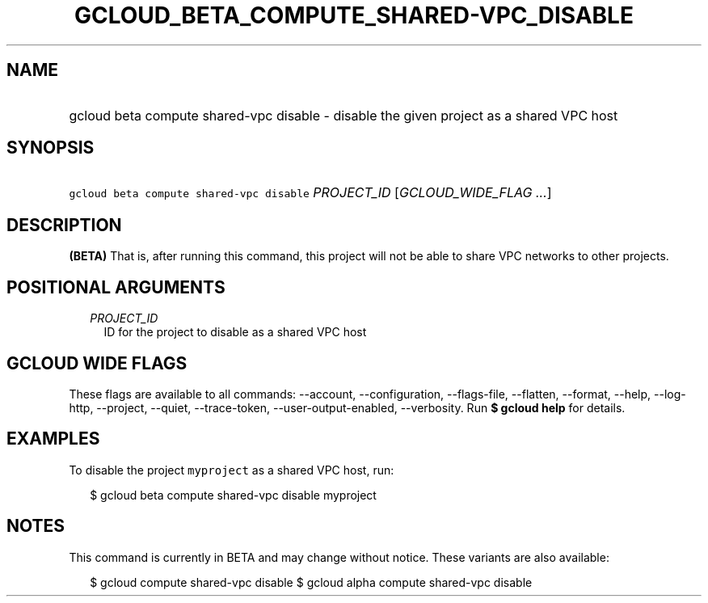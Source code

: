 
.TH "GCLOUD_BETA_COMPUTE_SHARED\-VPC_DISABLE" 1



.SH "NAME"
.HP
gcloud beta compute shared\-vpc disable \- disable the given project as a shared VPC host



.SH "SYNOPSIS"
.HP
\f5gcloud beta compute shared\-vpc disable\fR \fIPROJECT_ID\fR [\fIGCLOUD_WIDE_FLAG\ ...\fR]



.SH "DESCRIPTION"

\fB(BETA)\fR That is, after running this command, this project will not be able
to share VPC networks to other projects.



.SH "POSITIONAL ARGUMENTS"

.RS 2m
.TP 2m
\fIPROJECT_ID\fR
ID for the project to disable as a shared VPC host


.RE
.sp

.SH "GCLOUD WIDE FLAGS"

These flags are available to all commands: \-\-account, \-\-configuration,
\-\-flags\-file, \-\-flatten, \-\-format, \-\-help, \-\-log\-http, \-\-project,
\-\-quiet, \-\-trace\-token, \-\-user\-output\-enabled, \-\-verbosity. Run \fB$
gcloud help\fR for details.



.SH "EXAMPLES"

To disable the project \f5myproject\fR as a shared VPC host, run:

.RS 2m
$ gcloud beta compute shared\-vpc disable myproject
.RE



.SH "NOTES"

This command is currently in BETA and may change without notice. These variants
are also available:

.RS 2m
$ gcloud compute shared\-vpc disable
$ gcloud alpha compute shared\-vpc disable
.RE


